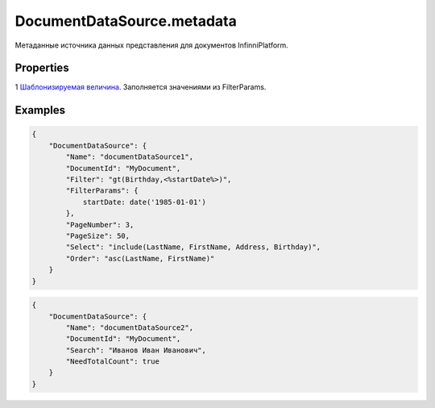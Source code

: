 DocumentDataSource.metadata
===========================

Метаданные источника данных представления для документов
InfinniPlatform.

Properties
----------

.. list-table::
   :header-rows: 1

   * - Name
     - Type
     - Default
     - Description
   * - DocumentId
     - ``String``
   * - Идентификатор документа
   * - Filter
     - ``String``1
   * - Правило фильтрации документов
   * - FilterParams
     - ``Object``
   * - Параметры фильтра
   * - PageNumber
     - ``Integer``
     - 0
     - Номер страницы
   * - PageSize
     - ``Integer``
     - 15
     - Размер страницы
   * - Search
     - ``String``
   * - Строка полнотекстового поиска
   * - Select
     - ``String``
   * - Правило отображения документов
   * - Order
     - ``String``
   * - Правило сортировки документов
   * - NeedTotalCount
     - ``Boolean``
   * - Необходимость подсчета количества


1 `Шаблонизируемая
величина <../../RestDataSource/#parameters-templating>`__. Заполняется
значениями из FilterParams.

Examples
--------

.. code:: json

    {
        "DocumentDataSource": {
            "Name": "documentDataSource1",
            "DocumentId": "MyDocument",
            "Filter": "gt(Birthday,<%startDate%>)",
            "FilterParams": {
                startDate: date('1985-01-01')
            },
            "PageNumber": 3,
            "PageSize": 50,
            "Select": "include(LastName, FirstName, Address, Birthday)",
            "Order": "asc(LastName, FirstName)"
        }
    }

.. code:: json

    {
        "DocumentDataSource": {
            "Name": "documentDataSource2",
            "DocumentId": "MyDocument",
            "Search": "Иванов Иван Иванович",
            "NeedTotalCount": true
        }
    }
